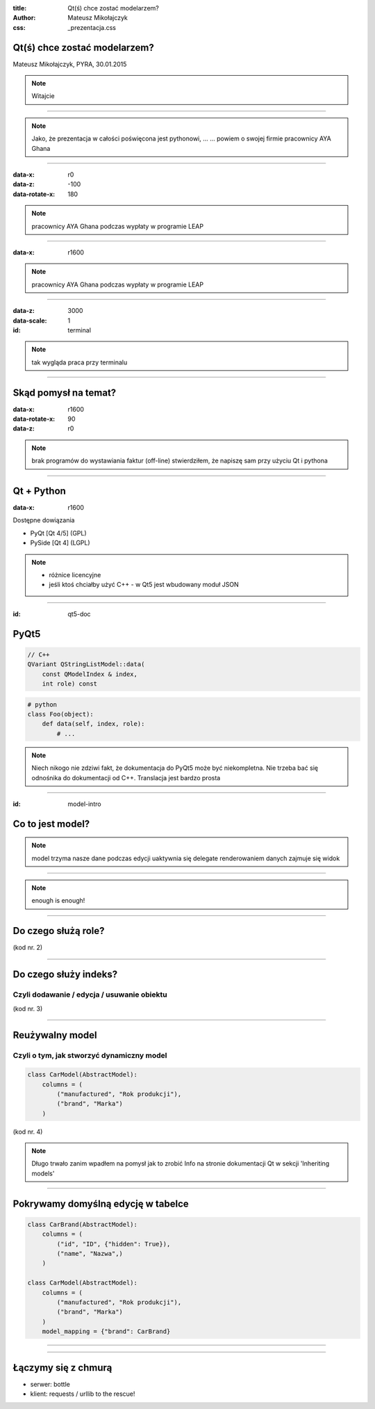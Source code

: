 :title: Qt(ś) chce zostać modelarzem?
:author: Mateusz Mikołajczyk
:css: _prezentacja.css

Qt(ś) chce zostać modelarzem?
=============================

Mateusz Mikołajczyk, PYRA, 30.01.2015

.. image:: images/temat.png

.. note:: Witajcie

----

.. image:: images/IMG_4623.JPG

.. note::
    Jako, że prezentacja w całości poświęcona jest pythonowi, ...
    ... powiem o swojej firmie
    pracownicy AYA Ghana

----

:data-x: r0
:data-z: -100
:data-rotate-x: 180

.. image:: images/IMG_2778.JPG

.. note::
    pracownicy AYA Ghana podczas wypłaty w programie LEAP

----

:data-x: r1600

.. image:: images/IMG_2865.JPG

.. note::
    pracownicy AYA Ghana podczas wypłaty w programie LEAP

----

:data-z: 3000
:data-scale: 1

:id: terminal

.. image:: images/terminal.png

.. note::
    tak wygląda praca przy terminalu

----

Skąd pomysł na temat?
=====================

:data-x: r1600
:data-rotate-x: 90
:data-z: r0

.. image:: images/lavare.jpg
.. note::
    brak programów do wystawiania faktur (off-line)
    stwierdziłem, że napiszę sam przy użyciu Qt i pythona

----

Qt + Python
===========

:data-x: r1600

Dostępne dowiązania

* PyQt [Qt 4/5] (GPL)
* PySide [Qt 4] (LGPL)

.. note::
    * różnice licencyjne
    * jeśli ktoś chciałby użyć C++ - w Qt5 jest wbudowany moduł JSON

----

:id: qt5-doc

PyQt5
=====

.. image:: images/pyqt5-docs.png

.. code:: cpp

    // C++
    QVariant QStringListModel::​data(
        const QModelIndex & index,
        int role) const

.. code:: python

    # python
    class Foo(object):
        def data(self, index, role):
            # ...

.. note:: 
    Niech nikogo nie zdziwi fakt, że dokumentacja do PyQt5 może być niekompletna.
    Nie trzeba bać się odnośnika do dokumentacji od C++.
    Translacja jest bardzo prosta

----

:id: model-intro

Co to jest model?
=================

.. image:: images/modelview-overview.png

.. note::
    model trzyma nasze dane
    podczas edycji uaktywnia się delegate
    renderowaniem danych zajmuje się widok

----

.. image:: images/talk-is-cheap.jpg

.. note::
    enough is enough!

----

Do czego służą role?
====================

(kod nr. 2)

----

Do czego służy indeks?
======================

Czyli dodawanie / edycja / usuwanie obiektu
-------------------------------------------

(kod nr. 3)

----

Reużywalny model
================

Czyli o tym, jak stworzyć dynamiczny model
------------------------------------------

.. code:: python

    class CarModel(AbstractModel):
        columns = (
            ("manufactured", "Rok produkcji"),
            ("brand", "Marka")
        )

(kod nr. 4)

.. note::
    Długo trwało zanim wpadłem na pomysł jak to zrobić
    Info na stronie dokumentacji Qt w sekcji 'Inheriting models'

----

Pokrywamy domyślną edycję w tabelce
===================================

.. code:: python

    class CarBrand(AbstractModel):
        columns = (
            ("id", "ID", {"hidden": True}),
            ("name", "Nazwa",)
        )

    class CarModel(AbstractModel):
        columns = (
            ("manufactured", "Rok produkcji"),
            ("brand", "Marka")
        )
        model_mapping = {"brand": CarBrand}

----

.. image:: images/yawn-collage.jpg

----

Łączymy się z chmurą
====================

* serwer: bottle
* klient: requests / urllib to the rescue!